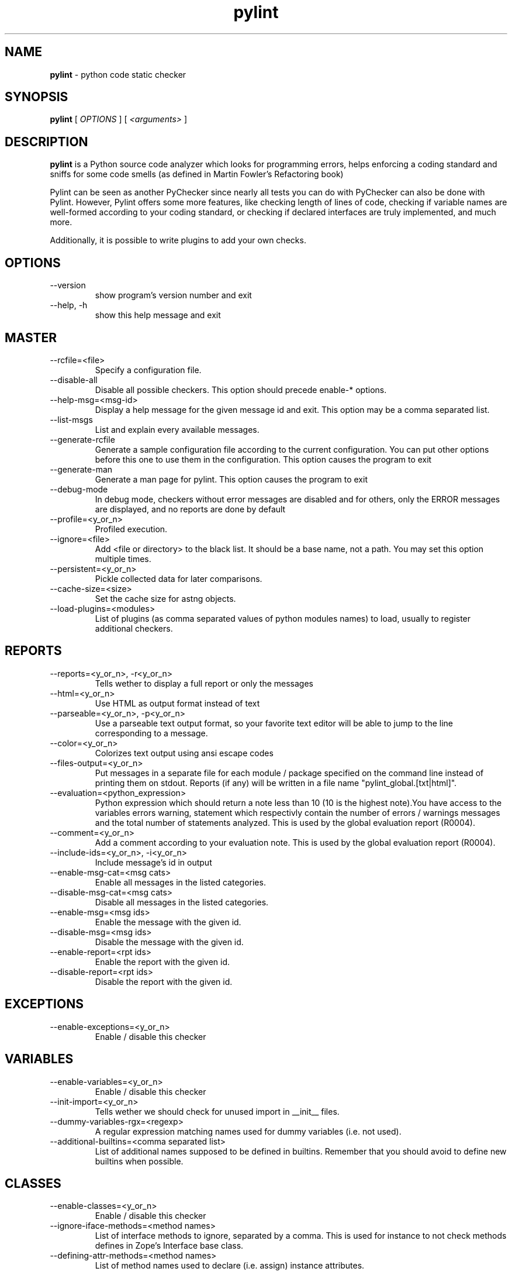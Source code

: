 .TH pylint 1 "2006-8-10" pylint
.SH NAME
.B pylint 
\- python code static checker

.SH SYNOPSIS
.B  pylint
[
.I OPTIONS
] [
.I <arguments>
]

.SH DESCRIPTION
.B pylint 
is a Python source code analyzer which looks for programming
errors, helps enforcing a coding standard and sniffs for some code
smells (as defined in Martin Fowler's Refactoring book)

Pylint can be seen as another PyChecker since nearly all tests you
can do with PyChecker can also be done with Pylint. However, Pylint
offers some more features, like checking length of lines of code,
checking if variable names are well-formed according to your coding
standard, or checking if declared interfaces are truly implemented,
and much more.

Additionally, it is possible to write plugins to add your own checks.

.SH OPTIONS
.IP "--version"
show program's version number and exit
.IP "--help, -h"
show this help message and exit

.SH MASTER
.IP "--rcfile=<file>"
Specify a configuration file.
.IP "--disable-all"
Disable all possible checkers. This option should precede enable-* options.
.IP "--help-msg=<msg-id>"
Display a help message for the given message id and exit. This option may be a comma separated list.
.IP "--list-msgs"
List and explain every available messages.
.IP "--generate-rcfile"
Generate a sample configuration file according to the current configuration. You can put other options before this one to use them in the configuration. This option causes the program to exit
.IP "--generate-man"
Generate a man page for pylint. This option causes the program to exit
.IP "--debug-mode"
In debug mode, checkers without error messages are disabled and for others, only the ERROR messages are displayed, and no reports are done by default
.IP "--profile=<y_or_n>"
Profiled execution.
.IP "--ignore=<file>"
Add <file or directory> to the black list. It should be a base name, not a path. You may set this option multiple times.
.IP "--persistent=<y_or_n>"
Pickle collected data for later comparisons.
.IP "--cache-size=<size>"
Set the cache size for astng objects.
.IP "--load-plugins=<modules>"
List of plugins (as comma separated values of python modules names) to load, usually to register additional checkers.

.SH REPORTS
.IP "--reports=<y_or_n>, -r<y_or_n>"
Tells wether to display a full report or only the messages
.IP "--html=<y_or_n>"
Use HTML as output format instead of text
.IP "--parseable=<y_or_n>, -p<y_or_n>"
Use a parseable text output format, so your favorite text editor will be able to jump to the line corresponding to a message.
.IP "--color=<y_or_n>"
Colorizes text output using ansi escape codes
.IP "--files-output=<y_or_n>"
Put messages in a separate file for each module / package specified on the command line instead of printing them on stdout. Reports (if any) will be written in a file name "pylint_global.[txt|html]".
.IP "--evaluation=<python_expression>"
Python expression which should return a note less than 10 (10 is the highest note).You have access to the variables errors warning, statement which respectivly contain the number of errors / warnings messages and the total number of statements analyzed. This is used by the  global evaluation report (R0004).
.IP "--comment=<y_or_n>"
Add a comment according to your evaluation note. This is used by the global evaluation report (R0004).
.IP "--include-ids=<y_or_n>, -i<y_or_n>"
Include message's id in output
.IP "--enable-msg-cat=<msg cats>"
Enable all messages in the listed categories.
.IP "--disable-msg-cat=<msg cats>"
Disable all messages in the listed categories.
.IP "--enable-msg=<msg ids>"
Enable the message with the given id.
.IP "--disable-msg=<msg ids>"
Disable the message with the given id.
.IP "--enable-report=<rpt ids>"
Enable the report with the given id.
.IP "--disable-report=<rpt ids>"
Disable the report with the given id.

.SH EXCEPTIONS
.IP "--enable-exceptions=<y_or_n>"
Enable / disable this checker

.SH VARIABLES
.IP "--enable-variables=<y_or_n>"
Enable / disable this checker
.IP "--init-import=<y_or_n>"
Tells wether we should check for unused import in __init__ files.
.IP "--dummy-variables-rgx=<regexp>"
A regular expression matching names used                  for dummy variables (i.e. not used).
.IP "--additional-builtins=<comma separated list>"
List of additional names supposed to be defined in builtins. Remember that you should avoid to define new builtins when possible.

.SH CLASSES
.IP "--enable-classes=<y_or_n>"
Enable / disable this checker
.IP "--ignore-iface-methods=<method names>"
List of interface methods to ignore, separated by a comma. This is used for instance to not check methods defines in Zope's Interface base class.
.IP "--defining-attr-methods=<method names>"
List of method names used to declare (i.e. assign) instance attributes.

.SH IMPORTS
.IP "--enable-imports=<y_or_n>"
Enable / disable this checker
.IP "--deprecated-modules=<modules>"
Deprecated modules which should not be used, separated by a comma
.IP "--import-graph=<file.dot>"
Create a graph of every (i.e. internal and external) dependencies in the given file (report R0402 must not be disabled)
.IP "--ext-import-graph=<file.dot>"
Create a graph of external dependencies in the given file (report R0402 must not be disabled)
.IP "--int-import-graph=<file.dot>"
Create a graph of internal dependencies in the given file (report R0402 must not be disabled)

.SH TYPECHECK
.IP "--enable-typecheck=<y_or_n>"
Enable / disable this checker
.IP "--ignore-mixin-members=<y_or_n>"
Tells wether missing members accessed in mixin class should be ignored. A mixin class is detected if its name ends with "mixin" (case insensitive).
.IP "--zope=<y_or_n>"
When zope mode is activated, consider the acquired-members option to ignore access to some undefined attributes.
.IP "--acquired-members=<members names>"
List of members which are usually get through zope's acquisition mecanism and so shouldn't trigger E0201 when accessed (need zope=yes to be considered.

.SH METRICS
.IP "--enable-metrics=<y_or_n>"
Enable / disable this checker

.SH SIMILARITIES
.IP "--enable-similarities=<y_or_n>"
Enable / disable this checker
.IP "--min-similarity-lines=<int>"
Minimum lines number of a similarity.
.IP "--ignore-comments=<y or n>"
Ignore comments when computing similarities.
.IP "--ignore-docstrings=<y or n>"
Ignore docstrings when computing similarities.

.SH BASIC
.IP "--enable-basic=<y_or_n>"
Enable / disable this checker
.IP "--required-attributes=<attributes>"
Required attributes for module, separated by a comma
.IP "--no-docstring-rgx=<regexp>"
Regular expression which should only match functions or classes name which do not require a docstring
.IP "--module-rgx=<regexp>"
Regular expression which should only match correct module names
.IP "--const-rgx=<regexp>"
Regular expression which should only match correct module level names
.IP "--class-rgx=<regexp>"
Regular expression which should only match correct class names
.IP "--function-rgx=<regexp>"
Regular expression which should only match correct function names
.IP "--method-rgx=<regexp>"
Regular expression which should only match correct method names
.IP "--attr-rgx=<regexp>"
Regular expression which should only match correct instance attribute names
.IP "--argument-rgx=<regexp>"
Regular expression which should only match correct argument names
.IP "--variable-rgx=<regexp>"
Regular expression which should only match correct variable names
.IP "--inlinevar-rgx=<regexp>"
Regular expression which should only match correct list comprehension / generator expression variable                           names
.IP "--good-names=<names>"
Good variable names which should always be accepted, separated by a comma
.IP "--bad-names=<names>"
Bad variable names which should always be refused, separated by a comma
.IP "--bad-functions=<builtin function names>"
List of builtins function names that should not be used, separated by a comma

.SH NEWSTYLE
.IP "--enable-newstyle=<y_or_n>"
Enable / disable this checker

.SH DESIGN
.IP "--enable-design=<y_or_n>"
Enable / disable this checker
.IP "--max-args=<int>"
Maximum number of arguments for function / method
.IP "--max-locals=<int>"
Maximum number of locals for function / method body
.IP "--max-returns=<int>"
Maximum number of return / yield for function / method body
.IP "--max-branchs=<int>"
Maximum number of branch for function / method body
.IP "--max-statements=<int>"
Maximum number of statements in function / method body
.IP "--max-parents=<num>"
Maximum number of parents for a class (see R0901).
.IP "--max-attributes=<num>"
Maximum number of attributes for a class (see R0902).
.IP "--min-public-methods=<num>"
Minimum number of public methods for a class (see R0903).
.IP "--max-public-methods=<num>"
Maximum number of public methods for a class (see R0904).

.SH FORMAT
.IP "--enable-format=<y_or_n>"
Enable / disable this checker
.IP "--max-line-length=<int>"
Maximum number of characters on a single line.
.IP "--max-module-lines=<int>"
Maximum number of lines in a module
.IP "--indent-string=<string>"
String used as indentation unit. This is usually "    " (4 spaces) or "\t" (1 tab).

.SH MISCELLANEOUS
.IP "--enable-miscellaneous=<y_or_n>"
Enable / disable this checker
.IP "--notes=<comma separated values>"
List of note tags to take in consideration, separated by a comma. Default to FIXME, XXX, TODO

.SH ENVIRONMENT VARIABLES

The following environment variables are used :                                 
    * PYLINTHOME                                                               
    path to the directory where data of persistent run will be stored. If not
found, it defaults to ~/.pylint.d/ or .pylint.d (in the current working
directory) . The current PYLINTHOME is /home/adim/.pylint.d.                    
    * PYLINTRC                                                                 
    path to the configuration file. If not found, it will use the first        
existant file in ~/.pylintrc, /etc/pylintrc. The current PYLINTRC is
None.                                                                 


.SH OUTPUT

Using the default text output, the message format is :                         
        MESSAGE_TYPE: LINE_NUM:[OBJECT:] MESSAGE                               
There are 5 kind of message types :                                            
    * (C) convention, for programming standard violation                       
    * (R) refactor, for bad code smell                                         
    * (W) warning, for python specific problems                                
    * (E) error, for much probably bugs in the code                                                
    * (F) fatal, if an error occured which prevented pylint from doing further processing.     
        

.SH SEE ALSO
/usr/share/doc/pythonX.Y-pylint/

.SH COPYRIGHT 
Copyright (c) 2003-2006 Sylvain Thenault (thenault@gmail.com).
Copyright (c) 2003-2006 LOGILAB S.A. (Paris, FRANCE).
http://www.logilab.fr/ -- mailto:contact@logilab.fr

This program is free software; you can redistribute it and/or modify 
it under the terms of the GNU General Public License as published 
by the Free Software Foundation; either version 2 of the License, 
or (at your option) any later version.

This program is distributed in the hope that it will be useful, 
but WITHOUT ANY WARRANTY; without even the implied warranty of 
MERCHANTABILITY or FITNESS FOR A PARTICULAR PURPOSE. See the 
GNU General Public License for more details.

You should have received a copy of the GNU General Public License 
along with this program; if not, write to the Free Software 
Foundation, Inc., 59 Temple Place, Suite 330, Boston, 
MA 02111-1307 USA.
.SH BUGS 
Please report bugs on the project's mailing list:
mailto://python-projects@logilab.org

.SH AUTHOR
Sylvain Thenault <sylvain.thenault@logilab.fr>

